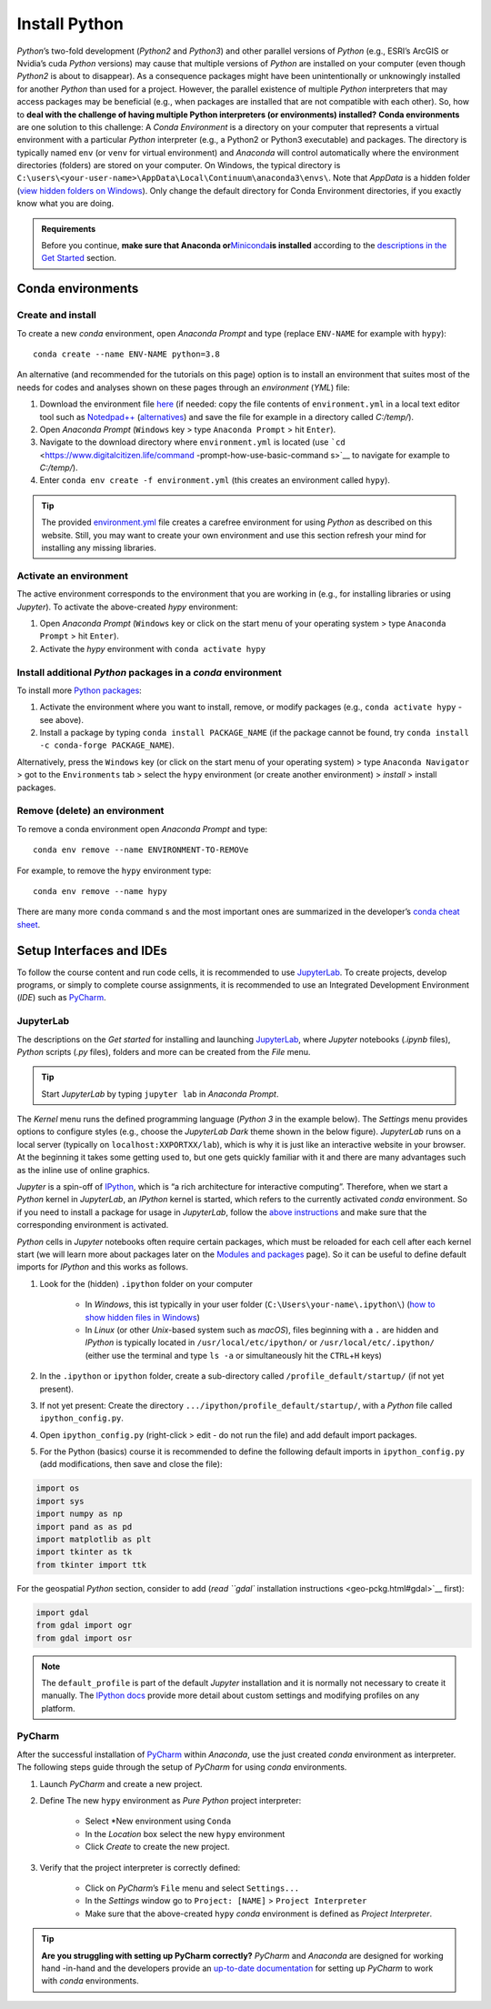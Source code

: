 Install Python
==============

*Python*\ ’s two-fold development (*Python2* and *Python3*) and other parallel versions of *Python* (e.g., ESRI’s ArcGIS or Nvidia’s cuda *Python* versions) may cause that multiple versions of *Python* are installed on your computer (even though *Python2* is about to disappear). As a consequence packages might have been unintentionally or unknowingly installed for another *Python* than used for a project.
However, the parallel existence of multiple *Python* interpreters that may access packages may be beneficial (e.g., when packages are installed that are not compatible with each other). So, how to **deal with the challenge of having multiple Python interpreters (or environments) installed?** 
**Conda environments** are one solution to this challenge: A *Conda Environment* is a directory on your computer that represents a virtual environment with a particular *Python* interpreter (e.g., a Python2 or Python3 executable) and packages. The directory is typically named ``env`` (or ``venv`` for virtual environment) and *Anaconda* will control automatically where the environment directories (folders) are stored on your computer. On Windows, the typical directory is ``C:\users\<your-user-name>\AppData\Local\Continuum\anaconda3\envs\``.
Note that *AppData* is a hidden folder (`view hidden folders on Windows <https://support.microsoft.com/en-us/help/4028316/windows-view-hidden-files-and -folders-in-windows-10>`__). Only change the default directory for Conda Environment directories, if you exactly know what you are doing.

.. admonition:: Requirements

   Before you continue, **make sure that Anaconda or**\ `Miniconda <https://docs.conda.io/en/latest/miniconda.html>`__\ **is installed** according to the `descriptions in the Get Started <hy_ide.html#anaconda>`__ section.

.. _conda-env:

Conda environments
------------------

Create and install
~~~~~~~~~~~~~~~~~~

To create a new *conda* environment, open *Anaconda Prompt* and type (replace ``ENV-NAME`` for example with ``hypy``):

::

   conda create --name ENV-NAME python=3.8

An alternative (and recommended for the tutorials on this page) option is to install an environment that suites most of the needs for codes and 
analyses shown on these pages through an *environment* (*YML*) file:

1. Download the environment file    `here <https://github.com/hydro-informatics/materials-py-install/blob/master/environment.yml>`__ (if needed: copy the file contents of ``environment.yml`` in a local text editor tool such as    `Notedpad++ <https://notepad-plus-plus.org/>`__    (`alternatives <hy_others.html#npp>`__) and save the file for example in a directory called *C:/temp/*).
2. Open *Anaconda Prompt* (``Windows`` key > type ``Anaconda Prompt`` > hit ``Enter``).
3. Navigate to the download directory where ``environment.yml`` is located (use    ```cd`` <https://www.digitalcitizen.life/command -prompt-how-use-basic-command s>`__ to navigate for example to *C:/temp/*).
4. Enter ``conda env create -f environment.yml`` (this creates an environment called ``hypy``).

.. tip::
   The provided `environment.yml <https://github.com/hydro-informatics/materials-py-install/blob/master/environment.yml>`__ file creates a carefree environment for using *Python* as described on this website. Still, you may want to create your own environment and use this section refresh your mind for installing any missing libraries.

Activate an environment
~~~~~~~~~~~~~~~~~~~~~~~

The active environment corresponds to the environment that you are working in (e.g., for installing libraries or using *Jupyter*). To activate the above-created *hypy* environment:

1. Open *Anaconda Prompt* (``Windows`` key or click on the start menu of    your operating system > type ``Anaconda Prompt`` > hit ``Enter``).
2. Activate the *hypy* environment with ``conda activate hypy`` 

.. _install-pckg:

Install additional *Python* packages in a *conda* environment
~~~~~~~~~~~~~~~~~~~~~~~~~~~~~~~~~~~~~~~~~~~~~~~~~~~~~~~~~~~~~

To install more `Python packages <hypy_pckg.html>`__:

1. Activate the environment where you want to install, remove, or modify    packages (e.g., ``conda activate hypy`` -  see above).
2. Install a package by typing ``conda install PACKAGE_NAME`` (if the    package cannot be found, try    ``conda install -c conda-forge PACKAGE_NAME``).

Alternatively, press the ``Windows`` key (or click on the start menu of your operating system) > type ``Anaconda Navigator`` > got to the ``Environments`` tab > select the ``hypy`` environment (or create another environment) > *install* > install packages.

Remove (delete) an environment
~~~~~~~~~~~~~~~~~~~~~~~~~~~~~~

To remove a conda environment open *Anaconda Prompt* and type:

::

   conda env remove --name ENVIRONMENT-TO-REMOVe 

For example, to remove the ``hypy`` environment type:

::

   conda env remove --name hypy 

There are many more ``conda`` command s and the most important ones are summarized in the developer’s `conda cheat sheet <https://docs.conda.io/projects/conda/en/4.6.0/_downloads/52a95608c49671267e40c689e0bc00ca/conda-cheatsheet.pdf>`__.

Setup Interfaces and IDEs
-------------------------

To follow the course content and run code cells, it is recommended to use `JupyterLab <hy_ide.html#jupyter>`__. To create projects, develop programs, or simply to complete course assignments, it is recommended to use an Integrated Development Environment (*IDE*) such as `PyCharm <hy_ide.html#pycharm>`__.

JupyterLab
~~~~~~~~~~

The descriptions on the *Get started* for installing and launching `JupyterLab <hy_ide.html#jupyter>`__, where *Jupyter* notebooks (*.ipynb* files), *Python* scripts (*.py* files), folders and more can be created from the *File* menu.

.. tip::
   Start *JupyterLab* by typing ``jupyter lab`` in *Anaconda Prompt*.

The *Kernel* menu runs the defined programming language (*Python 3* in the example below). The *Settings* menu provides options to configure styles (e.g., choose the *JupyterLab Dark* theme shown in the below figure). *JupyterLab* runs on a local server (typically on ``localhost:XXPORTXX/lab``), which is why it is just like an interactive website in your browser. At the beginning it takes some getting used to, but one gets quickly familiar with it and there are many advantages such as the inline use of online graphics.

.. image:: ../img/jupyter-illu.png
   :alt: pyc-prj-setup

   :caption: JupyterLab in Dark theme appearance with a Jupyter notebook (xml.ipynb) opened showing the combination of a markdown cell (Charts(plots)) and a Python 3 cell.

*Jupyter* is a spin-off of `IPython <https://ipython.org/>`__, which is “a rich architecture for interactive computing”. Therefore, when we start a *Python* kernel in *JupyterLab*, an *IPython* kernel is started, which refers to the currently activated *conda* environment. So if you need to install a package for usage in *JupyterLab*, follow the `above instructions <##install-pckg>`__ and make sure that the corresponding environment is activated.

*Python* cells in *Jupyter* notebooks often require certain packages, which must be reloaded for each cell after each kernel start (we will learn more about packages later on the `Modules and packages <hypy_pckg.html>`__ page). So it can be useful to define default imports for *IPython* and this works as follows.

1. Look for the (hidden) ``.ipython`` folder on your computer  
 
	-   In *Windows*, this ist typically in your user folder (``C:\Users\your-name\.ipython\``) (`how to show hidden files in Windows <https://support.microsoft.com/en-us/help/14201/windows-show-hidden-files>`__)  
	-   In *Linux* (or other *Unix*-based system such as *macOS*), files beginning with a ``.`` are hidden and *IPython* is typically located in ``/usr/local/etc/ipython/`` or ``/usr/local/etc/.ipython/`` (either use the terminal and type ``ls -a`` or simultaneously hit the ``CTRL``\ +\ ``H`` keys)

2. In the ``.ipython`` or ``ipython`` folder, create a sub-directory called ``/profile_default/startup/`` (if not yet present).
3. If not yet present: Create the directory ``.../ipython/profile_default/startup/``, with a *Python* file called ``ipython_config.py``.
4. Open ``ipython_config.py`` (right-click > edit -  do not run the file) and add default import packages.
5. For the Python (basics) course it is recommended to define the following default imports in ``ipython_config.py`` (add modifications, then save and close the file):

.. code:: python 

   import os
   import sys
   import numpy as np
   import pand as as pd
   import matplotlib as plt
   import tkinter as tk
   from tkinter import ttk

For the geospatial *Python* section, consider to add (`read ``gdal`` installation instructions <geo-pckg.html#gdal>`__ first):

.. code:: python 

   import gdal
   from gdal import ogr
   from gdal import osr

.. note::
   The ``default_profile`` is part of the default *Jupyter* installation and it is normally not necessary to create it manually. The `IPython docs <https://ipython.org/ipython-doc/stable/config/intro.html>`__ provide more detail about custom settings and modifying profiles on any platform.

.. _ide-setup:

PyCharm
~~~~~~~

After the successful installation of `PyCharm <hy_ide.html#ide>`__ within *Anaconda*, use the just created *conda* environment as interpreter. The following steps guide through the setup of *PyCharm* for using *conda* environments.

1. Launch *PyCharm* and create a new project. 

.. figure:: ../img/pyc-project.png
   :alt: pyc-prj
   :caption: Create a new project in PyCharm.
  
2. Define The new ``hypy`` environment as *Pure Python* project interpreter:
  
	-   Select \*New environment using ``Conda``   
	-   In the *Location* box select the new ``hypy`` environment   
	-   Click *Create* to create the new project. 
	
.. figure:: ../img/pyc-prj-setup.png
	:alt: pyc-prj-setup
	:caption: Setup the hypy conda environment for the new project.

3. Verify that the project interpreter is correctly defined:
  
	-   Click on *PyCharm*\ ’s ``File`` menu and select ``Settings...``   
	-   In the *Settings* window go to ``Project: [NAME]`` > ``Project Interpreter``   
	-   Make sure that the above-created ``hypy`` *conda* environment is defined as *Project Interpreter*. 

.. figure:: ../img/pyc-prj-interp.png
   :alt: pyc-prj-interp”	:caption: Verify the correct setup of the Project Interpreter.

.. tip::
   **Are you struggling with setting up PyCharm correctly?** *PyCharm* and *Anaconda* are designed for working hand -in-hand and the developers provide an `up-to-date documentation <https://docs.anaconda.com/anaconda/user-guide/tasks/pycharm/>`__ for setting up *PyCharm* to work with *conda* environments.
